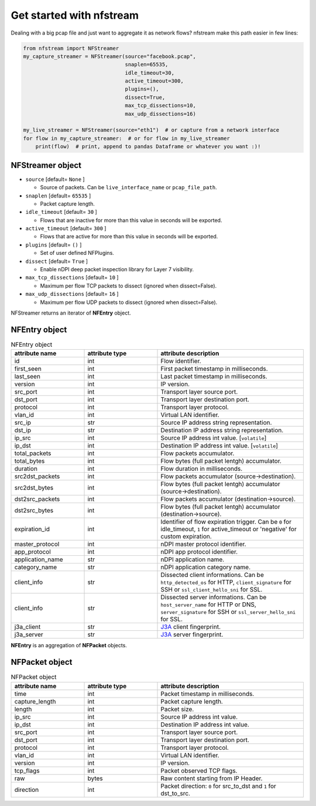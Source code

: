#########################
Get started with nfstream
#########################


Dealing with a big pcap file and just want to aggregate it as network flows?
nfstream make this path easier in few lines:

.. code-block:: python

   from nfstream import NFStreamer
   my_capture_streamer = NFStreamer(source="facebook.pcap",
                                    snaplen=65535,
                                    idle_timeout=30,
                                    active_timeout=300,
                                    plugins=(),
                                    dissect=True,
                                    max_tcp_dissections=10,
                                    max_udp_dissections=16)

   my_live_streamer = NFStreamer(source="eth1")  # or capture from a network interface
   for flow in my_capture_streamer:  # or for flow in my_live_streamer
       print(flow)  # print, append to pandas Dataframe or whatever you want :)!


*****************
NFStreamer object
*****************
* ``source`` [default= ``None`` ]

  - Source of packets. Can be ``live_interface_name`` or  ``pcap_file_path``.

* ``snaplen`` [default= ``65535`` ]

  - Packet capture length.

* ``idle_timeout`` [default= ``30`` ]

  - Flows that are inactive for more than this value in seconds will be exported.

* ``active_timeout`` [default= ``300`` ]

  - Flows that are active for more than this value in seconds will be exported.

* ``plugins`` [default= ``()`` ]

  - Set of user defined NFPlugins.

* ``dissect`` [default= ``True`` ]

  - Enable nDPI deep packet inspection library for Layer 7 visibility.

* ``max_tcp_dissections`` [default= ``10`` ]

  - Maximum per flow TCP packets to dissect (ignored when dissect=False).

* ``max_udp_dissections`` [default= ``16`` ]

  - Maximum per flow UDP packets to dissect (ignored when dissect=False).

NFStreamer returns an iterator of **NFEntry** object.

**************
NFEntry object
**************

.. list-table:: NFEntry object
   :widths: 25 25 50
   :header-rows: 1

   * - attribute name
     - attribute type
     - attribute description
   * - id
     - int
     - Flow identifier.
   * - first_seen
     - int
     - First packet timestamp in milliseconds.
   * - last_seen
     - int
     - Last packet timestamp in milliseconds.
   * - version
     - int
     - IP version.
   * - src_port
     - int
     - Transport layer source port.
   * - dst_port
     - int
     - Transport layer destination port.
   * - protocol
     - int
     - Transport layer protocol.
   * - vlan_id
     - int
     - Virtual LAN identifier.
   * - src_ip
     - str
     - Source IP address string representation.
   * - dst_ip
     - str
     - Destination IP address string representation.
   * - ip_src
     - int
     - Source IP address int value. [``volatile``]
   * - ip_dst
     - int
     - Destination IP address int value. [``volatile``]
   * - total_packets
     - int
     - Flow packets accumulator.
   * - total_bytes
     - int
     - Flow bytes (full packet lentgh) accumulator.
   * - duration
     - int
     - Flow duration in milliseconds.
   * - src2dst_packets
     - int
     - Flow packets accumulator (source->destination).
   * - src2dst_bytes
     - int
     - Flow bytes (full packet lentgh) accumulator (source->destination).
   * - dst2src_packets
     - int
     - Flow packets accumulator (destination->source).
   * - dst2src_bytes
     - int
     - Flow bytes (full packet lentgh) accumulator (destination->source).
   * - expiration_id
     - int
     - Identifier of flow expiration trigger. Can be ``0`` for idle_timeout, ``1`` for active_timeout or 'negative' for custom expiration.
   * - master_protocol
     - int
     - nDPI master protocol identifier.
   * - app_protocol
     - int
     - nDPI app protocol identifier.
   * - application_name
     - str
     - nDPI application name.
   * - category_name
     - str
     - nDPI application category name.
   * - client_info
     - str
     - Dissected client informations. Can be ``http_detected_os`` for HTTP, ``client_signature`` for SSH or ``ssl_client_hello_sni`` for SSL.
   * - client_info
     - str
     - Dissected server informations. Can be ``host_server_name`` for HTTP or DNS, ``server_signature`` for SSH or ``ssl_server_hello_sni`` for SSL.
   * - j3a_client
     - str
     - J3A_ client fingerprint.
   * - j3a_server
     - str
     - J3A_ server fingerprint.

**NFEntry** is an aggregation of **NFPacket** objects.

***************
NFPacket object
***************

.. list-table:: NFPacket object
   :widths: 25 25 50
   :header-rows: 1

   * - attribute name
     - attribute type
     - attribute description
   * - time
     - int
     - Packet timestamp in milliseconds.
   * - capture_length
     - int
     - Packet capture length.
   * - length
     - int
     - Packet size.
   * - ip_src
     - int
     - Source IP address int value.
   * - ip_dst
     - int
     - Destination IP address int value.
   * - src_port
     - int
     - Transport layer source port.
   * - dst_port
     - int
     - Transport layer destination port.
   * - protocol
     - int
     - Transport layer protocol.
   * - vlan_id
     - int
     - Virtual LAN identifier.
   * - version
     - int
     - IP version.
   * - tcp_flags
     - int
     - Packet observed TCP flags.
   * - raw
     - bytes
     - Raw content starting from IP Header.
   * - direction
     - int
     - Packet direction: ``0`` for src_to_dst and  ``1`` for dst_to_src.


.. _J3A: https://github.com/salesforce/ja3
